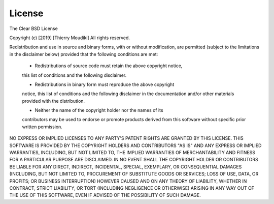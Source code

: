 ============
License
============

The Clear BSD License

Copyright (c) [2019] [Thierry Moudiki]
All rights reserved.

Redistribution and use in source and binary forms, with or without
modification, are permitted (subject to the limitations in the disclaimer
below) provided that the following conditions are met:

     - Redistributions of source code must retain the above copyright notice,
     this list of conditions and the following disclaimer.

     - Redistributions in binary form must reproduce the above copyright
     notice, this list of conditions and the following disclaimer in the
     documentation and/or other materials provided with the distribution.

     - Neither the name of the copyright holder nor the names of its
     contributors may be used to endorse or promote products derived from this
     software without specific prior written permission.

NO EXPRESS OR IMPLIED LICENSES TO ANY PARTY'S PATENT RIGHTS ARE GRANTED BY
THIS LICENSE. THIS SOFTWARE IS PROVIDED BY THE COPYRIGHT HOLDERS AND
CONTRIBUTORS "AS IS" AND ANY EXPRESS OR IMPLIED WARRANTIES, INCLUDING, BUT NOT
LIMITED TO, THE IMPLIED WARRANTIES OF MERCHANTABILITY AND FITNESS FOR A
PARTICULAR PURPOSE ARE DISCLAIMED. IN NO EVENT SHALL THE COPYRIGHT HOLDER OR
CONTRIBUTORS BE LIABLE FOR ANY DIRECT, INDIRECT, INCIDENTAL, SPECIAL,
EXEMPLARY, OR CONSEQUENTIAL DAMAGES (INCLUDING, BUT NOT LIMITED TO,
PROCUREMENT OF SUBSTITUTE GOODS OR SERVICES; LOSS OF USE, DATA, OR PROFITS; OR
BUSINESS INTERRUPTION) HOWEVER CAUSED AND ON ANY THEORY OF LIABILITY, WHETHER
IN CONTRACT, STRICT LIABILITY, OR TORT (INCLUDING NEGLIGENCE OR OTHERWISE)
ARISING IN ANY WAY OUT OF THE USE OF THIS SOFTWARE, EVEN IF ADVISED OF THE
POSSIBILITY OF SUCH DAMAGE.